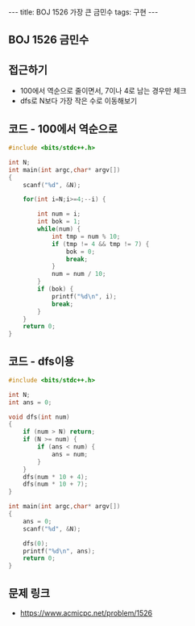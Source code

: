 #+HTML: ---
#+HTML: title: BOJ 1526 가장 큰 금민수
#+HTML: tags: 구현
#+HTML: ---
#+OPTIONS: ^:nil

** BOJ 1526 금민수

** 접근하기
- 100에서 역순으로 줄이면서, 7이나 4로 남는 경우만 체크
- dfs로 N보다 가장 작은 수로 이동해보기

** 코드 - 100에서 역순으로
#+BEGIN_SRC cpp
#include <bits/stdc++.h>

int N;
int main(int argc,char* argv[])
{
    scanf("%d", &N);
    
    for(int i=N;i>=4;--i) {
        
        int num = i;
        int bok = 1;
        while(num) {
            int tmp = num % 10;
            if (tmp != 4 && tmp != 7) {
                bok = 0;
                break;
            }
            num = num / 10;
        }
        if (bok) {
            printf("%d\n", i);
            break;
        }
    }
    return 0;
}
#+END_SRC
** 코드 - dfs이용
#+BEGIN_SRC cpp
#include <bits/stdc++.h>

int N;
int ans = 0;

void dfs(int num)
{
    if (num > N) return;
    if (N >= num) {
        if (ans < num) {
            ans = num;
        }    
    }
    dfs(num * 10 + 4);
    dfs(num * 10 + 7);
}

int main(int argc,char* argv[])
{
    ans = 0;
    scanf("%d", &N);

    dfs(0);
    printf("%d\n", ans); 
    return 0;
}
#+END_SRC

** 문제 링크
- https://www.acmicpc.net/problem/1526
